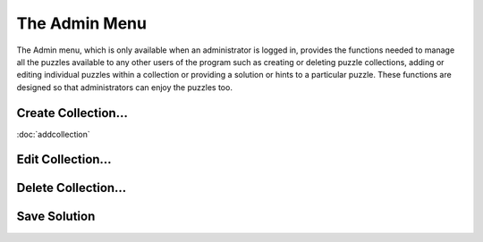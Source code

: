 The Admin Menu
==============

.. image:: ../images/AdminMenu.png

The Admin menu, which is only available when an administrator is logged in, provides the functions needed to manage
all the puzzles available to any other users of the program such as creating or deleting puzzle collections, adding or
editing individual puzzles within a collection or providing a solution or hints to a particular puzzle.  These functions
are designed so that administrators can enjoy the puzzles too.

Create Collection...
--------------------
:doc:`addcollection`

Edit Collection...
------------------

Delete Collection...
--------------------

Save Solution
-------------

